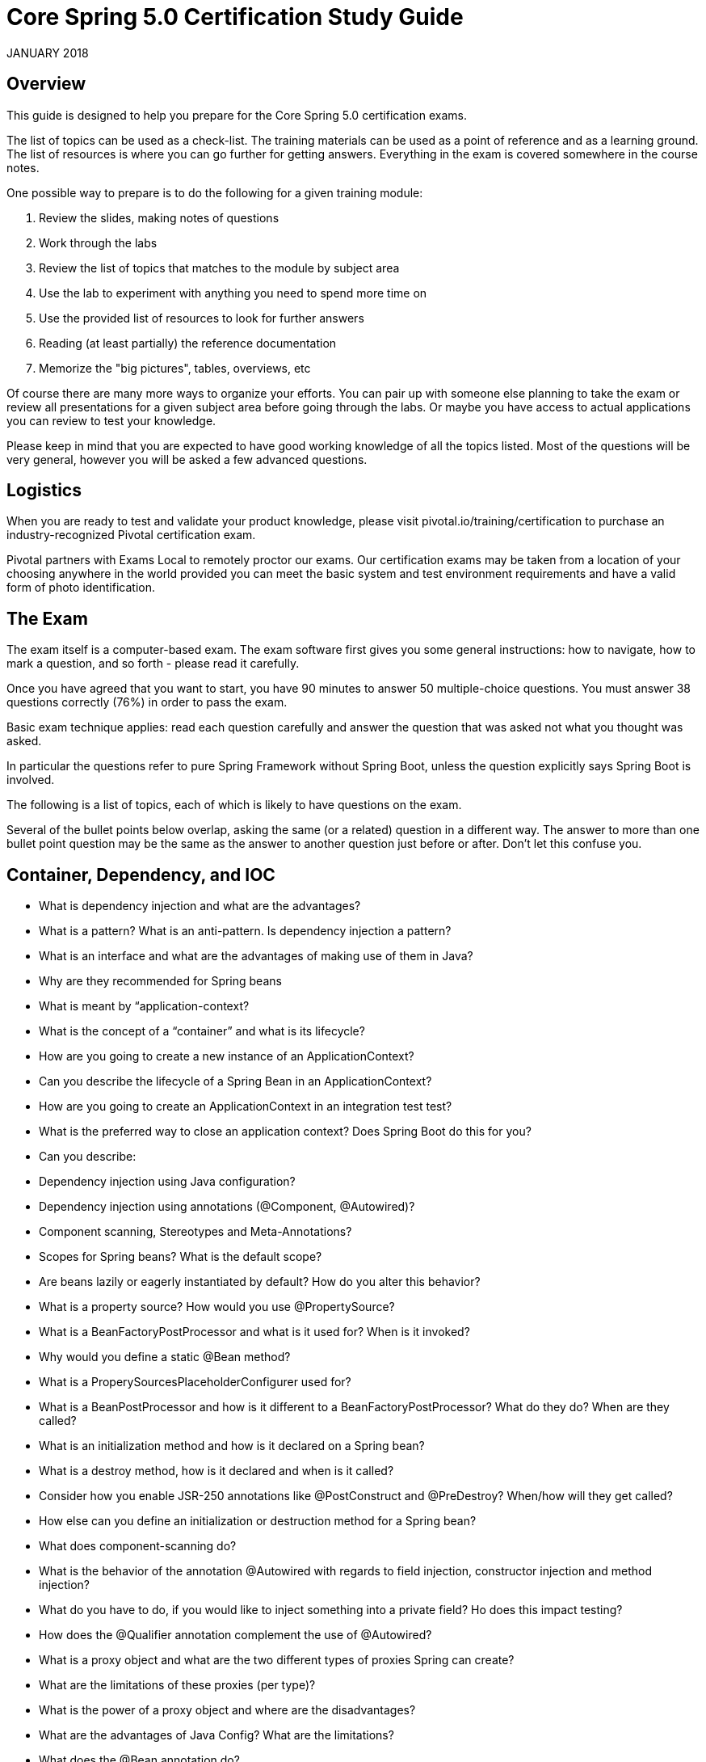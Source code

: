 
# Core Spring 5.0 Certification Study Guide 

JANUARY 2018

## Overview

This guide is designed to help you prepare for the Core Spring 5.0 certification exams.  

The list of topics can be used as a check-list. The training materials can be used as a point of 
reference and as a learning ground. The list of resources is where you can go further for 
getting answers. Everything in the exam is covered somewhere in the course notes.

One possible way to prepare is to do the following for a given training module:

1. Review the slides, making notes of questions

2. Work through the labs

3. Review the list of topics that matches to the module by subject area

4. Use the lab to experiment with anything you need to spend more time on

5. Use the provided list of resources to look for further answers

6. Reading (at least partially) the reference documentation

7. Memorize the "big pictures", tables, overviews, etc

Of course there are many more ways to organize your efforts. You can pair up with someone 
else planning to take the exam or review all presentations for a given subject area before 
going through the labs. Or maybe you have access to actual applications you can review to 
test your knowledge. 

Please keep in mind that you are expected to have good working knowledge of all the topics
listed. Most of the questions will be very general, however you will be asked a few advanced
questions.

## Logistics

When you are ready to test and validate your product knowledge, please 
visit pivotal.io/training/certification to purchase an industry-recognized Pivotal certification 
exam.

Pivotal partners with Exams Local to remotely proctor our exams. Our certification exams may 
be taken from a location of your choosing anywhere in the world provided you can meet 
the basic system and test environment requirements and have a valid form of photo 
identification.

## The Exam
The exam itself is a computer-based exam. The exam software first gives you some general instructions: how to navigate, how to mark a question, and so forth - please read it carefully.

Once you have agreed that you want to start, you have 90 minutes to answer 50 multiple-choice questions. You must answer 38 questions correctly (76%) in order to pass the exam. 

Basic exam technique applies: read each question carefully and answer the question that was asked not what you thought was asked.

In particular the questions refer to pure Spring Framework without Spring Boot, unless the question explicitly says Spring Boot is involved.

The following is a list of topics, each of which is likely to have questions on the exam.

Several of the bullet points below overlap, asking the same (or a related) question in a 
different way. The answer to more than one bullet point question may be the same as the 
answer to another question just before or after. Don't let this confuse you.

## Container, Dependency, and IOC

* What is dependency injection and what are the advantages?
* What is a pattern? What is an anti-pattern.  Is dependency injection a pattern?
* What is an interface and what are the advantages of making use of them in Java?

* Why are they recommended for Spring beans
* What is meant by “application-context?
* What is the concept of a “container” and what is its lifecycle?
* How are you going to create a new instance of an ApplicationContext?
* Can you describe the lifecycle of a Spring Bean in an ApplicationContext?
* How are you going to create an ApplicationContext in an integration test test?
* What is the preferred way to close an application context?  Does Spring Boot do this for you?

* Can you describe:
* Dependency injection using Java configuration?
* Dependency injection using annotations (@Component, @Autowired)?
* Component scanning, Stereotypes and Meta-Annotations?
* Scopes for Spring beans? What is the default scope?

* Are beans lazily or eagerly instantiated by default? How do you alter this behavior?
* What is a property source?  How would you use @PropertySource?

* What is a BeanFactoryPostProcessor and what is it used for? When is it invoked?
* Why would you define a static @Bean method?
* What is a ProperySourcesPlaceholderConfigurer used for?

* What is a BeanPostProcessor and how is it different to a BeanFactoryPostProcessor? What do they do? When are they called?
* What is an initialization method and how is it declared on a Spring bean?
* What is a destroy method, how is it declared and when is it called?

* Consider how you enable JSR-250 annotations like @PostConstruct and @PreDestroy?  When/how will they get called?

* How else can you define an initialization or destruction method for a Spring bean?
* What does component-scanning do?
* What is the behavior of the annotation @Autowired with regards to field injection, constructor injection and method injection?
* What do you have to do, if you would like to inject something into a private field? Ho does this impact testing?
* How does the @Qualifier annotation complement the use of @Autowired?

* What is a proxy object and what are the two different types of proxies Spring can create?
* What are the limitations of these proxies (per type)?
* What is the power of a proxy object and where are the disadvantages?

* What are the advantages of Java Config? What are the limitations?
* What does the @Bean annotation do? 
* What is the default bean id if you only use @Bean?  How can you override this?
* Why are you not allowed to annotate a final class with @Configuration

* How do @Configuration annotated classes support singleton beans? 
* Why can’t @Bean methods be final either?

* How do you configure profiles?, What are possible use cases where they might be useful?
* Can you use @Bean together with @Profile?
* Can you use @Component together with @Profile?
* How many profiles can you have? 

* How do you inject scalar/literal values into Spring beans?
* What is @Value used for?
* What is Spring Expression Language (SpEL for short)?
* What is the Environment abstraction in Spring?
* Where can properties in the environment come from – there are many sources for properties – check the documentation if not sure.  Spring Boot adds even more.
* What can you reference using SpEL?
* What is the difference between $ and # in @Value expressions?

## Aspect oriented programming 

* What is the concept of AOP? Which problem does it solve?  What is a cross cutting concern?
* Name three typical cross cutting concerns.
* What two problems arise if you don't solve a cross cutting concern via AOP?
* What is a pointcut, a join point, an advice, an aspect, weaving?
* How does Spring solve (implement) a cross cutting concern?
* Which are the limitations of the two proxy-types?
* What visibility must Spring bean methods have to be proxied using Spring AOP?
* How many advice types does Spring support. Can you name each one?
* What are they used for?
* Which two advices can you use if you would like to try and catch exceptions?
* What do you have to do to enable the detection of the @Aspect annotation?
* What does @EnableAspectJAutoProxy do?
* If shown pointcut expressions, would you understand them?
* For example, in the course we matched getter methods on Spring Beans, what would be the correct pointcut expression to match both getter and setter methods?
* What is the JoinPoint argument used for? 
* What is a ProceedingJoinPoint? When is it used?

## Data Management: JDBC, Transactions, JPA, Spring Data

* What is the difference between checked and unchecked exceptions?
* Why does Spring prefer unchecked exceptions?
* What is the data access exception hierarchy?
* How do you configure a DataSource in Spring? Which bean is very useful for development/test databases?
* What is the Template design pattern and what is the JDBC template?
* What is a callback? What are the three JdbcTemplate callback interfaces that can be used with queries? What is each used for? 
(You would not have to remember the interface names in the exam, but you should know what they do if you see them in a code sample).
* Can you execute a plain SQL statement with the JDBC template?
* When does the JDBC template acquire (and release) a connection  - for every method called or once per template?  Why?
* How does the JdbcTemplate support generic queries? How does it return objects and lists/maps of objects?
* What is a transaction? What is the difference between a local and a global transaction?
* Is a transaction a cross cutting concern? How is it implemented by Spring?
* How are you going to define a transaction in Spring? 
* What does @Transactional do? What is the PlatformTransactionManager?
* Is the JDBC template able to participate in an existing transaction?
* What is a transaction isolation level? How many do we have and how are they ordered?
* What is @EnableTransactionManagement for?
* What does transaction propagation mean? 
* What happens if one @Transactional annotated method is calling another @Transactional annotated method on the same object instance? 
* Where can the @Transactional annotation be used? What is a typical usage if you put it at class level?
* What does declarative transaction management mean?
* What is the default rollback policy? How can you override it?
* What is the default rollback policy in a JUnit test, when you use the @RunWith(SpringJUnit4ClassRunner.class) in JUnit 4 or @ExtendWith(SpringExtension.class) in JUnit 5, and annotate your @Test annotated method with @Transactional?
* Why is the term "unit of work" so important and why does JDBC AutoCommit violate this pattern?
* What does JPA stand for - what about ORM?
* What is the idea behind an ORM? What are benefits/disadvantages or ORM?
* What is a PersistenceContext and what is an EntityManager. What is the relationship between both?
* Why do you need the @Entity annotation. Where can it be placed?
* What do you need to do in Spring if you would like to work with JPA?
* Are you able to participate in a given transaction in Spring while working with JPA?
* Which PlatformTransactionManager(s) can you use with JPA?
* What does @PersistenceContext do?
* What do you have to configure to use JPA with Spring?  How does Spring Boot make this easier?
* What is an "instant repository"? (hint: recall Spring Data)
* How do you define an “instant” repository?  Why is it an interface not a class?
* What is the naming convention for finder methods?
* How are Spring Data repositories implemented by Spring at runtime?
* What is @Query used for?

## Spring Boot

* What is Spring Boot?
* What are the advantages of using Spring Boot?
* Why is it “opinionated”?
* How does it work?  How does it know what to configure?
* What things affect what Spring Boot sets up?
* How are properties defined? Where is Spring Boot’s default property source?
* Would you recognize common Spring Boot annotations and configuration properties if you saw them in the exam?
* What is the difference between an embedded container and a WAR?
* What embedded containers does Spring Boot support? 
* What does @EnableAutoConfiguration do?
* What about @SpringBootApplication?
* Does Spring Boot do component scanning?  Where does it look by default?
* What is a Spring Boot starter POM?  Why is it useful?
* Spring Boot supports both Java properties and YML files.  Would you recognize and understand them if you saw them?
* Can you control logging with Spring Boot? How?
Note that the second Spring Boot section (Going Further) is not required for this exam.
Remember: Unless a question explicitly references Spring Boot (like those in this section) you can assume Spring Boot is not involved in any question.

## Spring MVC and the Web Layer

* MVC is an abbreviation for a design pattern. What does it stand for and what is the idea behind it?
* Do you need spring-mvc.jar in your classpath or is it part of spring-core?
* What is the DispatcherServlet and what is it used for?
* Is the DispatcherServlet instantiated via an application context?
* What is a web application context? What extra scopes does it offer?
* What is the @Controller annotation used for?
* How is an incoming request mapped to a controller and mapped to a method? 
* What is the difference between @RequestMapping and @GetMapping?
* What is @RequestParam used for?
* What are the differences between @RequestParam and @PathVariable?
* What are some of the parameter types for a controller method?
* What other annotations might you use on a controller method parameter?  (You can ignore form-handling annotations for this exam)
* What are some of the valid return types of a controller method?
* What is a View and what's the idea behind supporting different types of View?
* How is the right View chosen when it comes to the rendering phase?
* What is the Model? 
* Why do you have access to the model in your View? Where does it come from?
* What is the purpose of the session scope? 
* What is the default scope in the web context?
* Why are controllers testable artifacts?
* What does a ViewResolver do?

## Security

Please note that @Secured and the Spring Security JSP tag library may be referenced in the 
exam but are not in the main course notes.  @Secured is in the advanced section. 

* What are authentication and authorization? Which must come first?
* Is security a cross cutting concern? How is it implemented internally?
* What is the delegating filter proxy?
* What is the security filter chain?
* What is a security context?
* Why do you need the intercept-url?
* In which order do you have to write multiple intercept-url's?
* What does the ** pattern in an antMatcher or mvcMatcher do?
* Why is an mvcMatcher more secure than an antMatcher?
* Does Spring Security support password hashing? What is salting?
* Why do you need method security? What type of object is typically secured at the method level (think of its purpose not its Java type).
* What do @PreAuthorized and @RolesAllowed do? What is the difference between them?
* What does Spring’s @Secured do?
* How are these annotations implemented?
* In which security annotation are you allowed to use SpEL?
* Is it enough to hide sections of my output (e.g. JSP-Page or Mustache template)?
* Spring security offers a security tag library for JSP, would you recognize it if you saw it in an example?

## REST

* What does REST stand for?
* What is a resource?
* What does CRUD mean?
* Is REST secure? What can you do to secure it?
* What are safe REST operations?
* What are idempotent operations? Why is idempotency important?
* Is REST scalable and/or interoperable?
* Which HTTP methods does REST use?
* What is an HttpMessageConverter?
* Is REST normally stateless?
* What does @RequestMapping do?
* Is @Controller a stereotype? Is @RestController a stereotype?
* What is a stereotype annotation?  What does that mean?
* What is the difference between @Controller and @RestController?
* When do you need @ResponseBody?
* What does @PathVariable do? 
* What are the HTTP status return codes for a successful GET, POST, PUT or DELETE operation?
* When do you need @ResponseStatus?
* Where do you need @ResponseBody? What about @RequestBody?  Try not to get these muddled up!
* If you saw example Controller code, would you understand what it is doing?  Could you tell if it was annotated correctly?
* Do you need Spring MVC in your classpath?
* What Spring Boot starter would you use for a Spring REST application?
* What are the advantages of the RestTemplate?
* If you saw an example using RestTemplate would you understand what it is doing?

## Testing

* Do you use Spring in a unit test?
* What type of tests typically use Spring?
* How can you create a shared application context in a JUnit integration test?
* When and where do you use @Transactional in testing?
* How are mock frameworks such as Mockito or EasyMock used?
* How is @ContextConfiguration used?
* How does Spring Boot simplify writing tests?
* What does @SpringBootTest do?  How does it interact with @SpringBootApplication and @SpringBootConfiguration?


## Resources
http://spring.io/blog
Blog: Point your favorite RSS reader or come back for detailed, quality posts by Spring 
developers. 

http://docs.spring.io/spring/docs/current/spring-framework-reference

Reference: The reference documentation (800+ pages) is available as html pages, a single 
html page and as a PDF document. 

http://docs.spring.io/spring/docs/current/javadoc-api 
Javadoc API

http://springbyexample.org/
Spring By Example: Another good repository with good code samples is SpringByExample.

## Table of Contents Topics

	Container, Dependency, and IOC
	Aspect oriented programming
	Data Management: JDBC, Transactions, JPA, Spring Data
	Spring Boot
	Spring MVC and the Web Layer
	Security
	REST
	Testing
	Resources

## Exam FAQ

1. Is there anything in the exam, which was not covered in the course?
Mostly no.  BUT please note that @Secured and the Spring Security JSP tag library 
may be referenced in the exam and are not in the main course notes.

2. Do I have to know class names and method signatures?
No. We think that this is why you are using an IDE - for us it's much more important 
that you've understood the concepts rather than learning API and method signatures.

3. Do I have to write, complete or rearrange source code?
No. The only thing you should be able to do is read a snippet of code and understand 
what it's doing. For example, we might show you a class implementing a Spring 
callback and you will then see a couple of related questions. We do not ask you 
questions on things an IDE can do for you, like checking if the code will compile.

4. Do I have to know any other APIs like AspectJ expression language in detail?
No. Of course you should be able to read, understand and use AspectJ expression 

http://pivotal.io/training/faq/certification
https://www.examslocal.com/ScheduleExam/Home/CompatibilityCheck
http://pivotal.io/training/certification

language (pointcut expressions) wherever it is necessary to configure Spring AOP – 
but this is not an exam about AspectJ.

5. Are the advanced slides part of the exam?

No. Only the content presented before each chapter lab slide will be on the exam. Any 
course content presented after the chapter lab will not be in the exam. No content from
the optional chapters will be on the exam.
